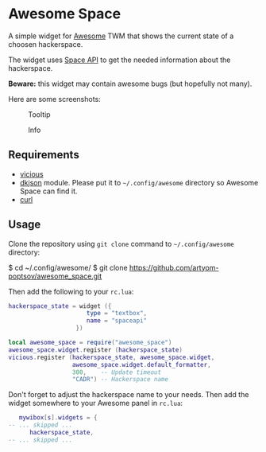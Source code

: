 * Awesome Space
  A simple widget for [[http://awesome.naquadah.org/][Awesome]] TWM that shows the current state of a
  choosen hackerspace.

  The widget uses [[http://spaceapi.net/][Space API]] to get the needed information about the
  hackerspace.

  *Beware:* this widget may contain awesome bugs (but hopefully not
   many).

   Here are some screenshots:
   #+CAPTION: Tooltip
   [[./doc/images/tooltip.png]]

   #+CAPTION: Info
   [[./doc/images/info.png]]
** Requirements
   - [[http://awesome.naquadah.org/wiki/Vicious][vicious]]
   - [[http://chiselapp.com/user/dhkolf/repository/dkjson/home][dkjson]] module.  Please put it to =~/.config/awesome= directory so
     Awesome Space can find it.
   - [[http://curl.haxx.se/][curl]]
** Usage
   Clone the repository using =git clone= command to
   =~/.config/awesome= directory:

#+BEGIN_EXAMPLE shell-script
$ cd ~/.config/awesome/
$ git clone https://github.com/artyom-poptsov/awesome_space.git
#+END_EXAMPLE

   Then add the following to your =rc.lua=:
#+BEGIN_SRC lua
hackerspace_state = widget ({
                      type = "textbox",
                      name = "spaceapi"
                   })

local awesome_space = require("awesome_space")
awesome_space.widget.register (hackerspace_state)
vicious.register (hackerspace_state, awesome_space.widget,
                  awesome_space.widget.default_formatter,
                  300,    -- Update timeout
                  "CADR") -- Hackerspace name
#+END_SRC
   Don't forget to adjust the hackerspace name to your needs.  Then
   add the widget somewhere to your Awesome panel in =rc.lua=:

#+BEGIN_SRC lua
   mywibox[s].widgets = {
-- ... skipped ...
      hackerspace_state,
-- ... skipped ...
#+END_SRC

